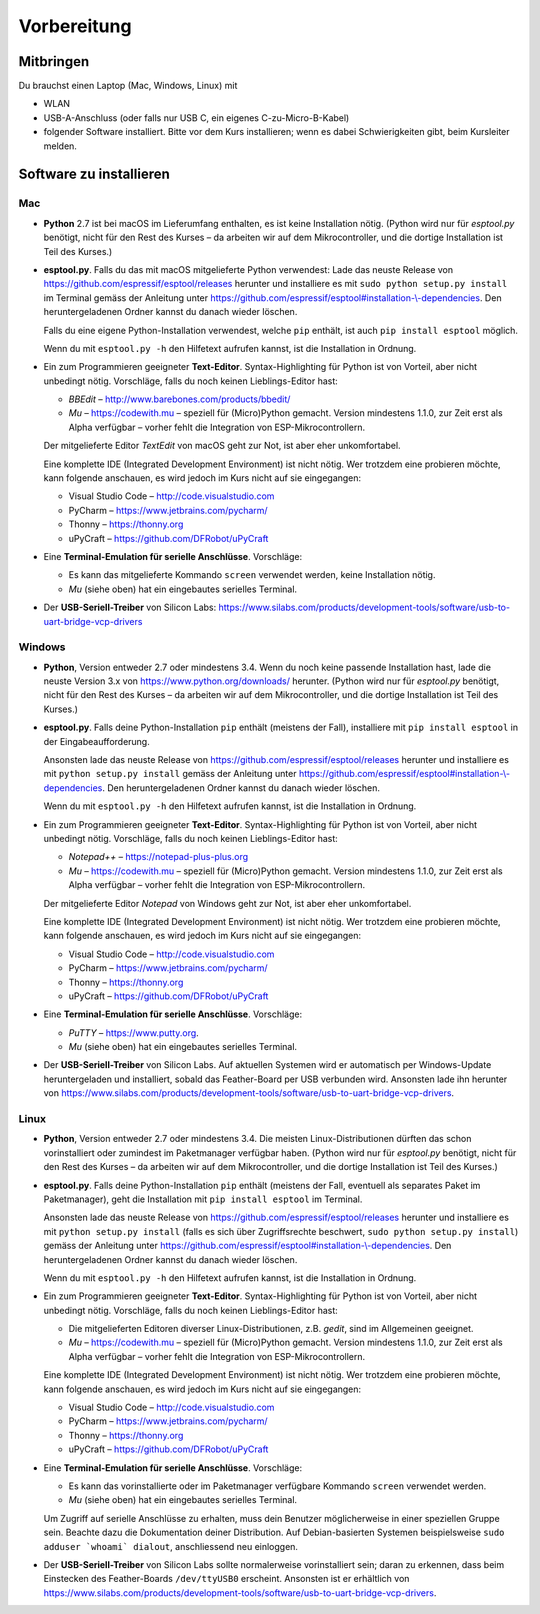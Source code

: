 Vorbereitung
============

Mitbringen
----------

Du brauchst einen Laptop (Mac, Windows, Linux) mit

* WLAN
* USB-A-Anschluss (oder falls nur USB C, ein eigenes C-zu-Micro-B-Kabel)
* folgender Software installiert. Bitte vor dem Kurs installieren; wenn es dabei Schwierigkeiten gibt, beim Kursleiter melden.

Software zu installieren
------------------------

Mac
^^^

* **Python** 2.7 ist bei macOS im Lieferumfang enthalten, es ist keine Installation nötig. (Python wird nur für *esptool.py* benötigt, nicht für den Rest des Kurses – da arbeiten wir auf dem Mikrocontroller, und die dortige Installation ist Teil des Kurses.)

* **esptool.py**. Falls du das mit macOS mitgelieferte Python verwendest: Lade das neuste Release von https://github.com/espressif/esptool/releases herunter und installiere es mit ``sudo python setup.py install`` im Terminal gemäss der Anleitung unter `https://github.com/espressif/esptool#installation-\\-dependencies <https://github.com/espressif/esptool#installation--dependencies>`_. Den heruntergeladenen Ordner kannst du danach wieder löschen.

  Falls du eine eigene Python-Installation verwendest, welche ``pip`` enthält, ist auch ``pip install esptool`` möglich.

  Wenn du mit ``esptool.py -h`` den Hilfetext aufrufen kannst, ist die Installation in Ordnung.

* Ein zum Programmieren geeigneter **Text-Editor**. Syntax-Highlighting für Python ist von Vorteil, aber nicht unbedingt nötig. Vorschläge, falls du noch keinen Lieblings-Editor hast:

  * *BBEdit* – http://www.barebones.com/products/bbedit/
  * *Mu* – https://codewith.mu – speziell für (Micro)Python gemacht. Version mindestens 1.1.0, zur Zeit erst als Alpha verfügbar – vorher fehlt die Integration von ESP-Mikrocontrollern.

  Der mitgelieferte Editor *TextEdit* von macOS geht zur Not, ist aber eher unkomfortabel.

  Eine komplette IDE (Integrated Development Environment) ist nicht nötig. Wer trotzdem eine probieren möchte, kann folgende anschauen, es wird jedoch im Kurs nicht auf sie eingegangen:

  * Visual Studio Code – http://code.visualstudio.com
  * PyCharm – https://www.jetbrains.com/pycharm/
  * Thonny – https://thonny.org
  * uPyCraft – https://github.com/DFRobot/uPyCraft

* Eine **Terminal-Emulation für serielle Anschlüsse**. Vorschläge:

  * Es kann das mitgelieferte Kommando ``screen`` verwendet werden, keine Installation nötig.
  * *Mu* (siehe oben) hat ein eingebautes serielles Terminal.

* Der **USB-Seriell-Treiber** von Silicon Labs: https://www.silabs.com/products/development-tools/software/usb-to-uart-bridge-vcp-drivers

Windows
^^^^^^^

* **Python**, Version entweder 2.7 oder mindestens 3.4. Wenn du noch keine passende Installation hast, lade die neuste Version 3.x von https://www.python.org/downloads/ herunter. (Python wird nur für *esptool.py* benötigt, nicht für den Rest des Kurses – da arbeiten wir auf dem Mikrocontroller, und die dortige Installation ist Teil des Kurses.)

* **esptool.py**. Falls deine Python-Installation ``pip`` enthält (meistens der Fall), installiere mit ``pip install esptool`` in der Eingabeaufforderung.

  Ansonsten lade das neuste Release von https://github.com/espressif/esptool/releases herunter und installiere es mit ``python setup.py install`` gemäss der Anleitung unter `https://github.com/espressif/esptool#installation-\\-dependencies <https://github.com/espressif/esptool#installation--dependencies>`_. Den heruntergeladenen Ordner kannst du danach wieder löschen.

  Wenn du mit ``esptool.py -h`` den Hilfetext aufrufen kannst, ist die Installation in Ordnung.

* Ein zum Programmieren geeigneter **Text-Editor**. Syntax-Highlighting für Python ist von Vorteil, aber nicht unbedingt nötig. Vorschläge, falls du noch keinen Lieblings-Editor hast:

  * *Notepad++* – https://notepad-plus-plus.org
  * *Mu* – https://codewith.mu – speziell für (Micro)Python gemacht. Version mindestens 1.1.0, zur Zeit erst als Alpha verfügbar – vorher fehlt die Integration von ESP-Mikrocontrollern.

  Der mitgelieferte Editor *Notepad* von Windows geht zur Not, ist aber eher unkomfortabel.

  Eine komplette IDE (Integrated Development Environment) ist nicht nötig. Wer trotzdem eine probieren möchte, kann folgende anschauen, es wird jedoch im Kurs nicht auf sie eingegangen:

  * Visual Studio Code – http://code.visualstudio.com
  * PyCharm – https://www.jetbrains.com/pycharm/
  * Thonny – https://thonny.org
  * uPyCraft – https://github.com/DFRobot/uPyCraft

* Eine **Terminal-Emulation für serielle Anschlüsse**. Vorschläge:

  * *PuTTY* – https://www.putty.org.
  * *Mu* (siehe oben) hat ein eingebautes serielles Terminal.

* Der **USB-Seriell-Treiber** von Silicon Labs. Auf aktuellen Systemen wird er automatisch per Windows-Update heruntergeladen und installiert, sobald das Feather-Board per USB verbunden wird. Ansonsten lade ihn herunter von https://www.silabs.com/products/development-tools/software/usb-to-uart-bridge-vcp-drivers.

Linux
^^^^^

* **Python**, Version entweder 2.7 oder mindestens 3.4. Die meisten Linux-Distributionen dürften das schon vorinstalliert oder zumindest im Paketmanager verfügbar haben. (Python wird nur für *esptool.py* benötigt, nicht für den Rest des Kurses – da arbeiten wir auf dem Mikrocontroller, und die dortige Installation ist Teil des Kurses.)

* **esptool.py**. Falls deine Python-Installation ``pip`` enthält (meistens der Fall, eventuell als separates Paket im Paketmanager), geht die Installation mit ``pip install esptool`` im Terminal.

  Ansonsten lade das neuste Release von https://github.com/espressif/esptool/releases herunter und installiere es mit ``python setup.py install`` (falls es sich über Zugriffsrechte beschwert, ``sudo python setup.py install``) gemäss der Anleitung unter `https://github.com/espressif/esptool#installation-\\-dependencies <https://github.com/espressif/esptool#installation--dependencies>`_. Den heruntergeladenen Ordner kannst du danach wieder löschen.

  Wenn du mit ``esptool.py -h`` den Hilfetext aufrufen kannst, ist die Installation in Ordnung.

* Ein zum Programmieren geeigneter **Text-Editor**. Syntax-Highlighting für Python ist von Vorteil, aber nicht unbedingt nötig. Vorschläge, falls du noch keinen Lieblings-Editor hast:

  * Die mitgelieferten Editoren diverser Linux-Distributionen, z.B. *gedit*, sind im Allgemeinen geeignet.
  * *Mu* – https://codewith.mu – speziell für (Micro)Python gemacht. Version mindestens 1.1.0, zur Zeit erst als Alpha verfügbar – vorher fehlt die Integration von ESP-Mikrocontrollern.

  Eine komplette IDE (Integrated Development Environment) ist nicht nötig. Wer trotzdem eine probieren möchte, kann folgende anschauen, es wird jedoch im Kurs nicht auf sie eingegangen:

  * Visual Studio Code – http://code.visualstudio.com
  * PyCharm – https://www.jetbrains.com/pycharm/
  * Thonny – https://thonny.org
  * uPyCraft – https://github.com/DFRobot/uPyCraft

* Eine **Terminal-Emulation für serielle Anschlüsse**. Vorschläge:

  * Es kann das vorinstallierte oder im Paketmanager verfügbare Kommando ``screen`` verwendet werden.
  * *Mu* (siehe oben) hat ein eingebautes serielles Terminal.
  
  Um Zugriff auf serielle Anschlüsse zu erhalten, muss dein Benutzer möglicherweise in einer speziellen Gruppe sein. Beachte dazu die Dokumentation deiner Distribution. Auf Debian-basierten Systemen beispielsweise ``sudo adduser `whoami` dialout``, anschliessend neu einloggen.

* Der **USB-Seriell-Treiber** von Silicon Labs sollte normalerweise vorinstalliert sein; daran zu erkennen, dass beim Einstecken des Feather-Boards ``/dev/ttyUSB0`` erscheint. Ansonsten ist er erhältlich von https://www.silabs.com/products/development-tools/software/usb-to-uart-bridge-vcp-drivers.

